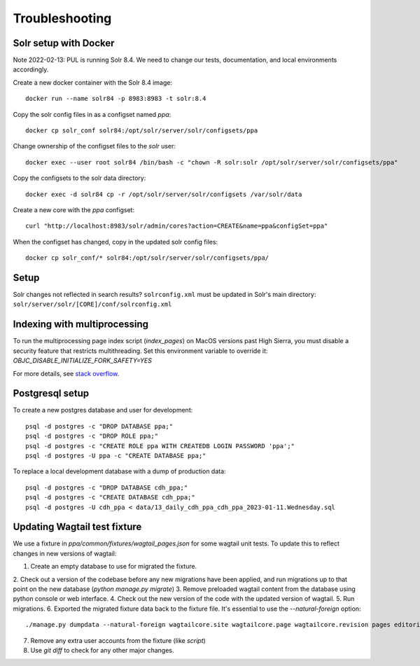 Troubleshooting
===============



Solr setup with Docker
----------------------

Note 2022-02-13: PUL is running Solr 8.4. We need to change our tests, documentation, and local environments accordingly.

Create a new docker container with the Solr 8.4 image::

    docker run --name solr84 -p 8983:8983 -t solr:8.4

Copy the solr config files in as a configset named `ppa`::

    docker cp solr_conf solr84:/opt/solr/server/solr/configsets/ppa

Change ownership  of the configset files to the `solr` user::

    docker exec --user root solr84 /bin/bash -c "chown -R solr:solr /opt/solr/server/solr/configsets/ppa"

Copy the configsets to the solr data directory::

    docker exec -d solr84 cp -r /opt/solr/server/solr/configsets /var/solr/data

Create a new core with the `ppa` configset::

    curl "http://localhost:8983/solr/admin/cores?action=CREATE&name=ppa&configSet=ppa"

When the configset has changed, copy in the updated solr config files::

    docker cp solr_conf/* solr84:/opt/solr/server/solr/configsets/ppa/

Setup
-----

Solr changes not reflected in search results? ``solrconfig.xml`` must be
updated in Solr's main directory: ``solr/server/solr/[CORE]/conf/solrconfig.xml``


Indexing with multiprocessing
-----------------------------

To run the multiprocessing page index script (`index_pages`) on MacOS versions past High Sierra, you must disable a security feature that restricts multithreading.
Set this environment variable to override it: `OBJC_DISABLE_INITIALIZE_FORK_SAFETY=YES`

For more details, see `stack overflow <https://stackoverflow.com/questions/50168647/multiprocessing-causes-python-to-crash-and-gives-an-error-may-have-been-in-progr/52230415#52230415>`_.


Postgresql setup
---------------

To create a new postgres database and user for development::

    psql -d postgres -c "DROP DATABASE ppa;"
    psql -d postgres -c "DROP ROLE ppa;"
    psql -d postgres -c "CREATE ROLE ppa WITH CREATEDB LOGIN PASSWORD 'ppa';"
    psql -d postgres -U ppa -c "CREATE DATABASE ppa;"

To replace a local development database with a dump of production data::

    psql -d postgres -c "DROP DATABASE cdh_ppa;"
    psql -d postgres -c "CREATE DATABASE cdh_ppa;"
    psql -d postgres -U cdh_ppa < data/13_daily_cdh_ppa_cdh_ppa_2023-01-11.Wednesday.sql


Updating Wagtail test fixture
-----------------------------

We use a fixture in `ppa/common/fixtures/wagtail_pages.json` for some wagtail unit tests.
To update this to reflect changes in new versions of wagtail:

1. Create an empty database to use for migrated the fixture.
2. Check out a version of the codebase before any new migrations have been applied,
and run migrations up to that point on the new database (`python manage.py migrate`)
3. Remove preloaded wagtail content from the database using python console or web interface.
4. Check out the new version of the code with the updated version of wagtail.
5. Run migrations.
6. Exported the migrated fixture data back to the fixture file. It's essential
to use the `--natural-foreign` option::

    ./manage.py dumpdata --natural-foreign wagtailcore.site wagtailcore.page wagtailcore.revision pages editorial auth.User --indent 4 > ppa/common/fixtures/wagtail_pages.json

7. Remove any extra user accounts from the fixture (like `script`)
8. Use `git diff` to check for any other major changes.
